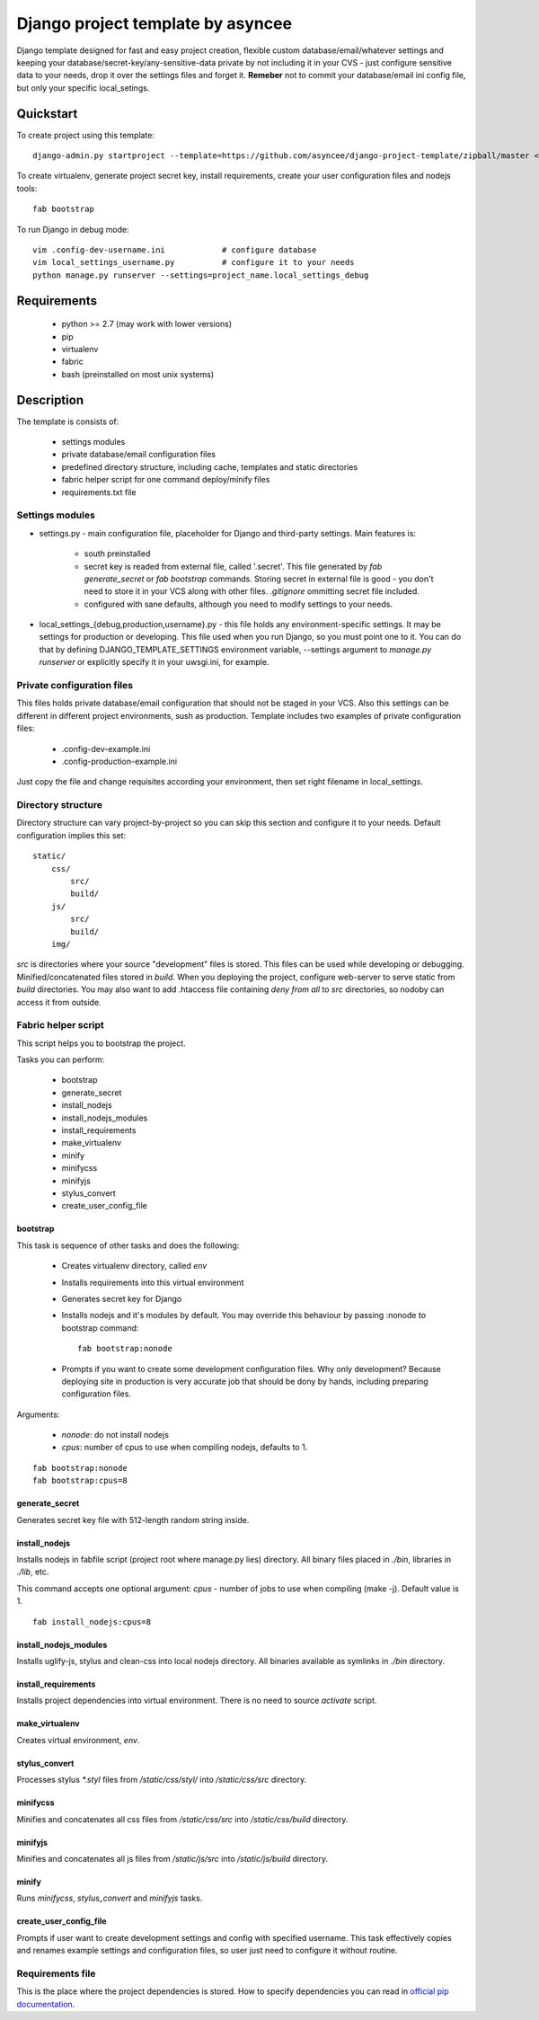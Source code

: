 ==================================
Django project template by asyncee
==================================

Django template designed for fast and easy project creation, flexible custom
database/email/whatever settings and keeping your database/secret-key/any-sensitive-data
private by not including it in your CVS - just configure sensitive data to your needs,
drop it over the settings files and forget it.
**Remeber** not to commit your database/email ini config file, but only
your specific local_setings.

Quickstart
==========
To create project using this template::

    django-admin.py startproject --template=https://github.com/asyncee/django-project-template/zipball/master <project_name>

To create virtualenv, generate project secret key, install requirements,
create your user configuration files and nodejs tools::

    fab bootstrap

To run Django in debug mode::

    vim .config-dev-username.ini            # configure database
    vim local_settings_username.py          # configure it to your needs
    python manage.py runserver --settings=project_name.local_settings_debug


Requirements
============

    - python >= 2.7 (may work with lower versions)
    - pip
    - virtualenv
    - fabric
    - bash (preinstalled on most unix systems)


Description
===========
The template is consists of:

    * settings modules
    * private database/email configuration files
    * predefined directory structure, including cache, templates and static directories
    * fabric helper script for one command deploy/minify files
    * requirements.txt file

Settings modules
----------------

- settings.py - main configuration file, placeholder for Django and third-party settings. Main features is:

    - south preinstalled
    - secret key is readed from external file, called '.secret'. This file
      generated by `fab generate_secret` or `fab bootstrap` commands. Storing
      secret in external file is good - you don't need to store it in your VCS
      along with other files. `.gitignore` ommitting secret file included.
    - configured with sane defaults, although you need to modify settings to your needs.

- local_settings_{debug,production,username}.py - this file holds any
  environment-specific settings. It may be settings for production or developing.
  This file used when you run Django, so you must point one to it. You can do that
  by defining DJANGO_TEMPLATE_SETTINGS environment variable, --settings argument to
  `manage.py runserver` or explicitly specify it in your uwsgi.ini, for example.

Private configuration files
---------------------------
This files holds private database/email configuration that should not be
staged in your VCS. Also this settings can be different in different project
environments, sush as production.
Template includes two examples of private configuration files:

    - .config-dev-example.ini
    - .config-production-example.ini

Just copy the file and change requisites according your environment, then
set right filename in local_settings.

Directory structure
-------------------
Directory structure can vary project-by-project so you can skip this section
and configure it to your needs.
Default configuration implies this set::

    static/
        css/
            src/
            build/
        js/
            src/
            build/
        img/

`src` is directories where your source "development" files is stored.
This files can be used while developing or debugging. Minified/concatenated
files stored in `build`. When you deploying the project, configure web-server
to serve static from `build` directories. You may also want to add .htaccess
file containing *deny from all* to `src` directories, so nodoby can access it
from outside.

Fabric helper script
--------------------
This script helps you to bootstrap the project.

Tasks you can perform:

    - bootstrap
    - generate_secret
    - install_nodejs
    - install_nodejs_modules
    - install_requirements
    - make_virtualenv
    - minify
    - minifycss
    - minifyjs
    - stylus_convert
    - create_user_config_file

---------
bootstrap
---------
This task is sequence of other tasks and does the following:

    - Creates virtualenv directory, called `env`
    - Installs requirements into this virtual environment
    - Generates secret key for Django
    - Installs nodejs and it's modules by default. You may override this
      behaviour by passing :nonode to bootstrap command::

        fab bootstrap:nonode

    - Prompts if you want to create some development configuration files. Why
      only development? Because deploying site in production is very accurate
      job that should be dony by hands, including preparing configuration files.

Arguments:

    - `nonode`: do not install nodejs
    - `cpus`: number of cpus to use when compiling nodejs, defaults to 1.

::

    fab bootstrap:nonode
    fab bootstrap:cpus=8

---------------
generate_secret
---------------
Generates secret key file with 512-length random string inside.

--------------
install_nodejs
--------------
Installs nodejs in fabfile script (project root where manage.py lies) directory.
All binary files placed in `./bin`, libraries in `./lib`, etc.

This command accepts one optional argument:
`cpus` - number of jobs to use when compiling (make -j). Default value is 1.

::

    fab install_nodejs:cpus=8


----------------------
install_nodejs_modules
----------------------
Installs uglify-js, stylus and clean-css into local nodejs directory. All
binaries available as symlinks in `./bin` directory.

--------------------
install_requirements
--------------------
Installs project dependencies into virtual environment. There is no need to
source `activate` script.

---------------
make_virtualenv
---------------
Creates virtual environment, `env`.

--------------
stylus_convert
--------------
Processes stylus `\*.styl` files from `/static/css/styl/` into `/static/css/src`
directory.

---------
minifycss
---------
Minifies and concatenates all css files from `/static/css/src` into
`/static/css/build` directory.

--------
minifyjs
--------
Minifies and concatenates all js files from `/static/js/src` into
`/static/js/build` directory.

------
minify
------
Runs `minifycss`, `stylus_convert` and `minifyjs` tasks.

-----------------------
create_user_config_file
-----------------------
Prompts if user want to create development settings and config with
specified username. This task effectively copies and renames example
settings and configuration files, so user just need to configure it without
routine.


Requirements file
-----------------
This is the place where the project dependencies is stored. How to specify
dependencies you can read in `official pip documentation`_.

.. _official pip documentation: http://www.pip-installer.org/en/latest/requirements.html.
